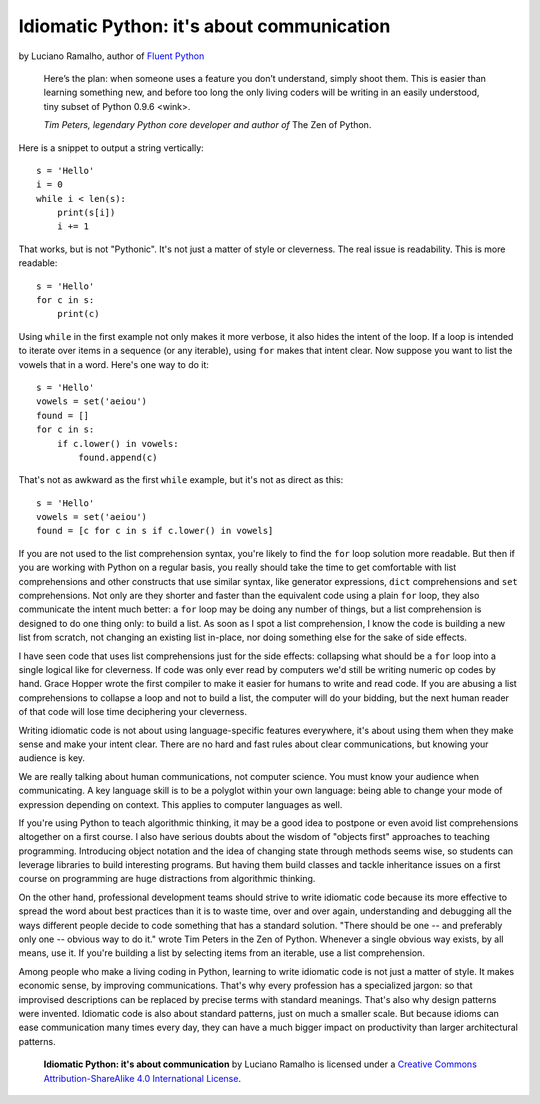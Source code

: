 Idiomatic Python: it's about communication
==========================================

by Luciano Ramalho, author of `Fluent Python`_

    Here’s the plan: when someone uses a feature you don’t understand, simply shoot them. This is easier than learning something new, and before too long the only living coders will be writing in an easily understood, tiny subset of Python 0.9.6 <wink>.

    *Tim Peters, legendary Python core developer and author of* The Zen of Python.


Here is a snippet to output a string vertically:

::

    s = 'Hello'
    i = 0
    while i < len(s):
        print(s[i])
        i += 1


That works, but is not "Pythonic". It's not just a matter of style or cleverness. The real issue is readability. This is more readable:

::

    s = 'Hello'
    for c in s:
        print(c)


Using ``while`` in the first example not only makes it more verbose, it also hides the intent of the loop. If a loop is intended to iterate over items in a sequence (or any iterable), using ``for`` makes that intent clear. Now suppose you want to list the vowels that in a word. Here's one way to do it:

::

    s = 'Hello'
    vowels = set('aeiou')
    found = []
    for c in s:
        if c.lower() in vowels:
            found.append(c)

That's not as awkward as the first ``while`` example, but it's not as direct as this:

::

    s = 'Hello'
    vowels = set('aeiou')
    found = [c for c in s if c.lower() in vowels]

If you are not used to the list comprehension syntax, you're likely to find the ``for`` loop solution more readable. But then if you are working with Python on a regular basis, you really should take the time to get comfortable with list comprehensions and other constructs that use similar syntax, like generator expressions, ``dict`` comprehensions and ``set`` comprehensions. Not only are they shorter and faster than the equivalent code using a plain ``for`` loop, they also communicate the intent much better: a ``for`` loop may be doing any number of things, but a list comprehension is designed to do one thing only: to build a list. As soon as I spot a list comprehension, I know the code is building a new list from scratch, not changing an existing list in-place, nor doing something else for the sake of side effects.

I have seen code that uses list comprehensions just for the side effects: collapsing what should be a ``for`` loop into a single logical like for cleverness. If code was only ever read by computers we'd still be writing numeric op codes by hand. Grace Hopper wrote the first compiler to make it easier for humans to write and read code. If you are abusing a list comprehensions to collapse a loop and not to build a list, the computer will do your bidding, but the next human reader of that code will lose time deciphering your cleverness.

Writing idiomatic code is not about using language-specific features everywhere, it's about using them when they make sense and make your intent clear. There are no hard and fast rules about clear communications, but knowing your audience is key. 

We are really talking about human communications, not computer science. You must know your audience when communicating. A key language skill is to be a polyglot within your own language: being able to change your mode of expression depending on context. This applies to computer languages as well. 

If you're using Python to teach algorithmic thinking, it may be a good idea to postpone or even avoid list comprehensions altogether on a first course. I also have serious doubts about the wisdom of "objects first" approaches to teaching programming. Introducing object notation and the idea of changing state through methods seems wise, so students can leverage libraries to build interesting programs. But having them build classes and tackle inheritance issues on a first course on programming are huge distractions from algorithmic thinking.

On the other hand, professional development teams should strive to write idiomatic code because its more effective to spread the word about best practices than it is to waste time, over and over again, understanding and debugging all the ways different people decide to code something that has a standard solution. "There should be one -- and preferably only one -- obvious way to do it." wrote Tim Peters in the Zen of Python. Whenever a single obvious way exists, by all means, use it. If you're building a list by selecting items from an iterable, use a list comprehension.

Among people who make a living coding in Python, learning to write idiomatic code is not just a matter of style. It makes economic sense, by improving communications. That's why every profession has a specialized jargon: so that improvised descriptions can be replaced by precise terms with standard meanings. That's also why design patterns were invented. Idiomatic code is also about standard patterns, just on much a smaller scale. But because idioms can ease communication many times every day, they can have a much bigger impact on productivity than larger architectural patterns.


    **Idiomatic Python: it's about communication** by Luciano Ramalho is licensed under a `Creative Commons Attribution-ShareAlike 4.0 International License`_.

.. _Fluent Python: http://shop.oreilly.com/product/0636920032519.do
.. _Creative Commons Attribution-ShareAlike 4.0 International License: http://creativecommons.org/licenses/by-sa/4.0/

.. raw:: html

    <a rel="license" href="http://creativecommons.org/licenses/by-sa/4.0/"><img alt="Creative Commons License" style="border-width:0" src="https://i.creativecommons.org/l/by-sa/4.0/88x31.png" /></a><br /><span xmlns:dct="http://purl.org/dc/terms/" href="http://purl.org/dc/dcmitype/Text" property="dct:title" rel="dct:type">Python tuples: immutable but potentially changing</span> by <a xmlns:cc="http://creativecommons.org/ns#" href="https://github.com/fluentpython/orablog/blob/master/changing-tuples.rst" property="cc:attributionName" rel="cc:attributionURL">Luciano Ramalho</a> is licensed under a <a rel="license" href="http://creativecommons.org/licenses/by-sa/4.0/">Creative Commons Attribution-ShareAlike 4.0 International License</a>.
